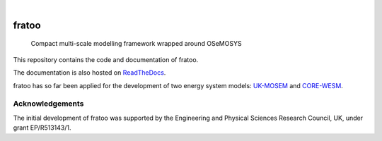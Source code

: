 .. These are examples of badges you might want to add to your README:
   please update the URLs accordingly

    .. image:: https://api.cirrus-ci.com/github/<USER>/fratoo.svg?branch=main
        :alt: Built Status
        :target: https://cirrus-ci.com/github/<USER>/fratoo
    .. image:: https://readthedocs.org/projects/fratoo/badge/?version=latest
        :alt: ReadTheDocs
        :target: https://fratoo.readthedocs.io/en/stable/
    .. image:: https://img.shields.io/coveralls/github/<USER>/fratoo/main.svg
        :alt: Coveralls
        :target: https://coveralls.io/r/<USER>/fratoo
    .. image:: https://img.shields.io/pypi/v/fratoo.svg
        :alt: PyPI-Server
        :target: https://pypi.org/project/fratoo/
    .. image:: https://img.shields.io/conda/vn/conda-forge/fratoo.svg
        :alt: Conda-Forge
        :target: https://anaconda.org/conda-forge/fratoo
    .. image:: https://pepy.tech/badge/fratoo/month
        :alt: Monthly Downloads
        :target: https://pepy.tech/project/fratoo
    .. image:: https://img.shields.io/twitter/url/http/shields.io.svg?style=social&label=Twitter
        :alt: Twitter
        :target: https://twitter.com/fratoo

.. image:: https://img.shields.io/badge/-PyScaffold-005CA0?logo=pyscaffold
    :alt: Project generated with PyScaffold
    :target: https://pyscaffold.org/
.. image:: https://readthedocs.org/projects/fratoo/badge/?version=latest
    :alt: ReadTheDocs
    :target: https://fratoo.readthedocs.io/en/latest/
|

======
fratoo
======


    Compact multi-scale modelling framework wrapped around OSeMOSYS

This repository contains the code and documentation of fratoo.

The documentation is also hosted on `ReadTheDocs <https://fratoo.readthedocs.io/en/latest/>`_.

fratoo has so far been applied for the development of two energy system models: `UK-MOSEM <https://github.com/lhofbauer/uk-mosem>`_ and `CORE-WESM <https://github.com/ClimateCompatibleGrowth/CORE-WESM>`_.


Acknowledgements
================

The initial development of fratoo was supported by the Engineering and Physical Sciences Research Council, UK, under grant EP/R513143/1.

